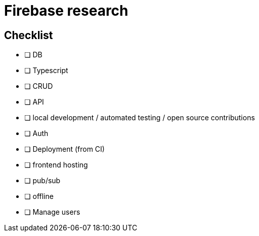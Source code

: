 # Firebase research

## Checklist

- [ ] DB
- [ ] Typescript
- [ ] CRUD
- [ ] API
- [ ] local development / automated testing / open source contributions
- [ ] Auth
- [ ] Deployment (from CI)
- [ ] frontend hosting
- [ ] pub/sub
- [ ] offline
- [ ] Manage users
